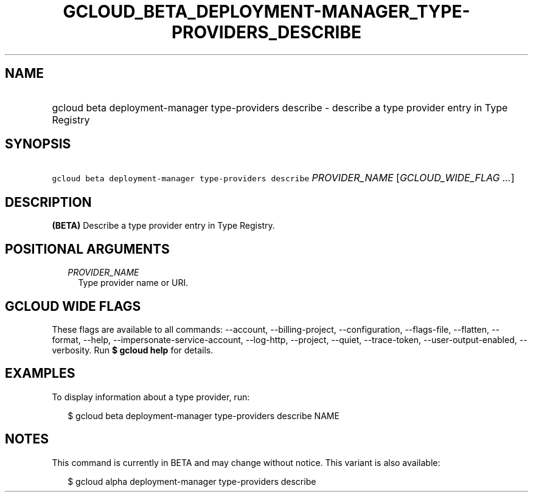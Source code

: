 
.TH "GCLOUD_BETA_DEPLOYMENT\-MANAGER_TYPE\-PROVIDERS_DESCRIBE" 1



.SH "NAME"
.HP
gcloud beta deployment\-manager type\-providers describe \- describe a type provider entry in Type Registry



.SH "SYNOPSIS"
.HP
\f5gcloud beta deployment\-manager type\-providers describe\fR \fIPROVIDER_NAME\fR [\fIGCLOUD_WIDE_FLAG\ ...\fR]



.SH "DESCRIPTION"

\fB(BETA)\fR Describe a type provider entry in Type Registry.



.SH "POSITIONAL ARGUMENTS"

.RS 2m
.TP 2m
\fIPROVIDER_NAME\fR
Type provider name or URI.


.RE
.sp

.SH "GCLOUD WIDE FLAGS"

These flags are available to all commands: \-\-account, \-\-billing\-project,
\-\-configuration, \-\-flags\-file, \-\-flatten, \-\-format, \-\-help,
\-\-impersonate\-service\-account, \-\-log\-http, \-\-project, \-\-quiet,
\-\-trace\-token, \-\-user\-output\-enabled, \-\-verbosity. Run \fB$ gcloud
help\fR for details.



.SH "EXAMPLES"

To display information about a type provider, run:

.RS 2m
$ gcloud beta deployment\-manager type\-providers describe NAME
.RE



.SH "NOTES"

This command is currently in BETA and may change without notice. This variant is
also available:

.RS 2m
$ gcloud alpha deployment\-manager type\-providers describe
.RE

